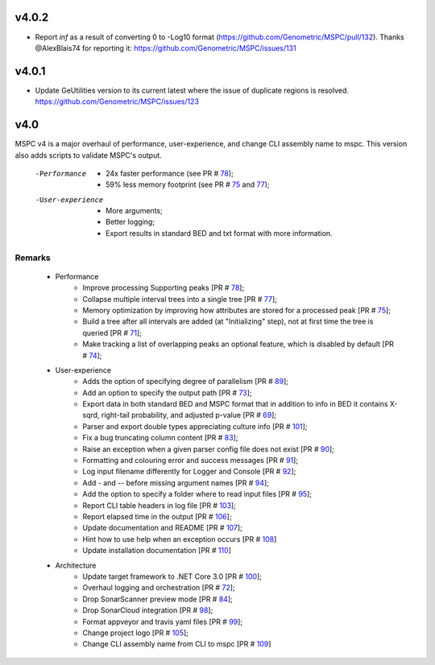 ===== 
v4.0.2
=====
- Report `inf` as a result of converting 0 to -Log10 format (https://github.com/Genometric/MSPC/pull/132). Thanks @AlexBlais74 for reporting it: https://github.com/Genometric/MSPC/issues/131

===== 
v4.0.1
=====
- Update GeUtilities version to its current latest where the issue of duplicate regions is resolved. https://github.com/Genometric/MSPC/issues/123 

===== 
v4.0 
=====

MSPC v4 is a major overhaul of performance, user-experience, and change CLI assembly name to mspc.
This version also adds scripts to validate MSPC's output. 

 -Performance
  - 24x faster performance (see PR # 78_);
  - 59% less memory footprint (see PR # 75_ and 77_);

 -User-experience
  - More arguments;
  - Better logging; 
  - Export results in standard BED and txt format with more information.

Remarks
------------

 - Performance
    - Improve processing Supporting peaks [PR # 78_];
    - Collapse multiple interval trees into a single tree [PR # 77_];
    - Memory optimization by improving how attributes are stored for a processed peak [PR # 75_];
    - Build a tree after all intervals are added (at "Initializing" step), not at first time the tree is queried [PR # 71_];
    - Make tracking a list of overlapping peaks an optional feature, which is disabled by default [PR # 74_];

 - User-experience
    - Adds the option of specifying degree of parallelism [PR # 89_];
    - Add an option to specify the output path [PR # 73_];
    - Export data in both standard BED and MSPC format that in addition to info in BED it contains X-sqrd, right-tail probability, and adjusted p-value [PR # 69_];
    - Parser and export double types appreciating culture info [PR # 101_];
    - Fix a bug truncating column content [PR # 83_];
    - Raise an exception when a given parser config file does not exist [PR # 90_];
    - Formatting and colouring error and success messages [PR # 91_];
    - Log input filename differently for Logger and Console [PR # 92_];
    - Add `-` and `--` before missing argument names [PR # 94_];
    - Add the option to specify a folder where to read input files [PR # 95_];
    - Report CLI table headers in log file [PR # 103_];
    - Report elapsed time in the output [PR # 106_];
    - Update documentation and README [PR # 107_];
    - Hint how to use help when an exception occurs [PR # 108_]
    - Update installation documentation [PR # 110_]

 - Architecture
    - Update target framework to .NET Core 3.0 [PR # 100_];
    - Overhaul logging and orchestration [PR # 72_];
    - Drop SonarScanner preview mode [PR # 84_];
    - Drop SonarCloud integration [PR # 98_];
    - Format appveyor and travis yaml files [PR # 99_];
    - Change project logo [PR # 105_];
    - Change CLI assembly name from CLI to mspc [PR # 109_]






.. _75: https://github.com/Genometric/MSPC/pull/75
.. _77: https://github.com/Genometric/MSPC/pull/77
.. _78: https://github.com/Genometric/MSPC/pull/78
.. _69: https://github.com/Genometric/MSPC/pull/69
.. _71: https://github.com/Genometric/MSPC/pull/71
.. _73: https://github.com/Genometric/MSPC/pull/73
.. _72: https://github.com/Genometric/MSPC/pull/72
.. _74: https://github.com/Genometric/MSPC/pull/74
.. _84: https://github.com/Genometric/MSPC/pull/84
.. _83: https://github.com/Genometric/MSPC/pull/83
.. _89: https://github.com/Genometric/MSPC/pull/89
.. _90: https://github.com/Genometric/MSPC/pull/90
.. _91: https://github.com/Genometric/MSPC/pull/91
.. _92: https://github.com/Genometric/MSPC/pull/92
.. _94: https://github.com/Genometric/MSPC/pull/94
.. _95: https://github.com/Genometric/MSPC/pull/95
.. _98: https://github.com/Genometric/MSPC/pull/98
.. _99: https://github.com/Genometric/MSPC/pull/99
.. _100: https://github.com/Genometric/MSPC/pull/100
.. _101: https://github.com/Genometric/MSPC/pull/101
.. _103: https://github.com/Genometric/MSPC/pull/103
.. _105: https://github.com/Genometric/MSPC/pull/105
.. _106: https://github.com/Genometric/MSPC/pull/106
.. _107: https://github.com/Genometric/MSPC/pull/107
.. _108: https://github.com/Genometric/MSPC/pull/108
.. _109: https://github.com/Genometric/MSPC/pull/109
.. _110: https://github.com/Genometric/MSPC/pull/110
